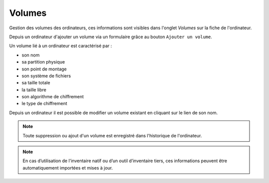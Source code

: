 Volumes
~~~~~~~

Gestion des volumes des ordinateurs, ces informations sont visibles dans l'onglet `Volumes` sur la fiche de l'ordinateur.

.. image:: /modules/parc/images/volumes_list.png
   :alt: Écran de liste de volumes d'un ordinateur
   :align: center

Depuis un ordinateur d'ajouter un volume via un formulaire grâce au bouton ``Ajouter un volume``.

.. image:: /modules/parc/images/volumes_add.png
   :alt: Ajouter un volumes
   :align: center

Un volume lié à un ordinateur est caractérisé par :

* son nom
* sa partition physique
* son point de montage
* son système de fichiers
* sa taille totale
* la taille libre
* son algorithme de chiffrement
* le type de chiffrement

Depuis un ordinateur il est possible de modifier un volume existant en cliquant sur le lien de son nom.

.. image:: /modules/parc/images/volumes_update.png
   :alt: Modifier un volume
   :align: center

.. note::

   Toute suppression ou ajout d'un volume est enregistré dans l'historique de l'ordinateur.

.. note::

   En cas d’utilisation de l'inventaire natif ou d’un outil d’inventaire tiers, ces informations peuvent être automatiquement importées et mises à jour.
